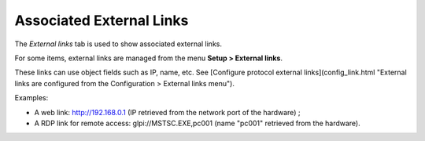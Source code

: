Associated External Links
~~~~~~~~~~~~~~~~~~~~~~~~~

The *External links* tab is used to show associated external links.

For some items, external links are managed from the menu **Setup > External links**.

These links can use object fields such as IP, name, etc. See [Configure protocol external links](config_link.html "External links are configured from the Configuration > External links menu").

Examples:

* A web link: http://192.168.0.1 (IP retrieved from the network port of the hardware) ;
* A RDP link for remote access: glpi://MSTSC.EXE,pc001 (name "pc001" retrieved from the hardware).
